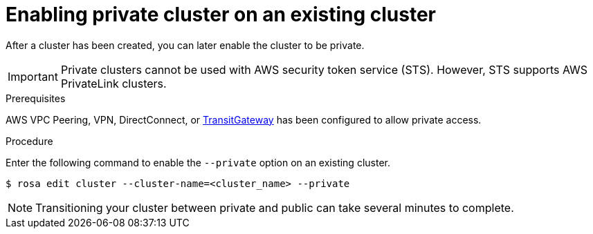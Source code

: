 
// Module included in the following assemblies:
//
// cloud_infrastructure_access/rosa-private-cluster.adoc


:_content-type: PROCEDURE
[id="rosa-enabling-private-cluster-existing_{context}"]
= Enabling private cluster on an existing cluster

After a cluster has been created, you can later enable the cluster to be private.

[IMPORTANT]
====
Private clusters cannot be used with AWS security token service (STS). However, STS supports AWS PrivateLink clusters.
====

.Prerequisites

AWS VPC Peering, VPN, DirectConnect, or link:https://docs.aws.amazon.com/whitepapers/latest/aws-vpc-connectivity-options/aws-transit-gateway.html[TransitGateway] has been configured to allow private access.

.Procedure

Enter the following command to enable the `--private` option on an existing cluster.

[source, terminal]
----
$ rosa edit cluster --cluster-name=<cluster_name> --private
----

[NOTE]
====
Transitioning your cluster between private and public can take several minutes to complete.
====
